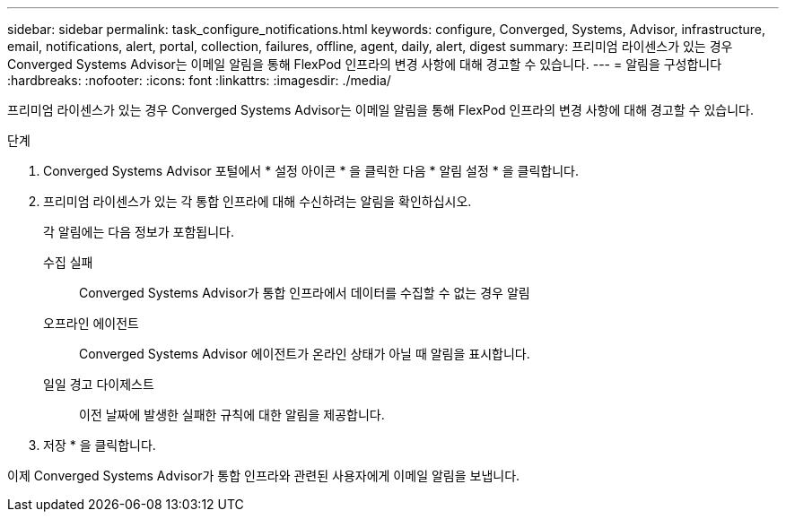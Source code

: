 ---
sidebar: sidebar 
permalink: task_configure_notifications.html 
keywords: configure, Converged, Systems, Advisor, infrastructure, email, notifications, alert, portal, collection, failures, offline, agent, daily, alert, digest 
summary: 프리미엄 라이센스가 있는 경우 Converged Systems Advisor는 이메일 알림을 통해 FlexPod 인프라의 변경 사항에 대해 경고할 수 있습니다. 
---
= 알림을 구성합니다
:hardbreaks:
:nofooter: 
:icons: font
:linkattrs: 
:imagesdir: ./media/


[role="lead"]
프리미엄 라이센스가 있는 경우 Converged Systems Advisor는 이메일 알림을 통해 FlexPod 인프라의 변경 사항에 대해 경고할 수 있습니다.

.단계
. Converged Systems Advisor 포털에서 * 설정 아이콘 * 을 클릭한 다음 * 알림 설정 * 을 클릭합니다.
. 프리미엄 라이센스가 있는 각 통합 인프라에 대해 수신하려는 알림을 확인하십시오.
+
각 알림에는 다음 정보가 포함됩니다.

+
수집 실패:: Converged Systems Advisor가 통합 인프라에서 데이터를 수집할 수 없는 경우 알림
오프라인 에이전트:: Converged Systems Advisor 에이전트가 온라인 상태가 아닐 때 알림을 표시합니다.
일일 경고 다이제스트:: 이전 날짜에 발생한 실패한 규칙에 대한 알림을 제공합니다.


. 저장 * 을 클릭합니다.


이제 Converged Systems Advisor가 통합 인프라와 관련된 사용자에게 이메일 알림을 보냅니다.
